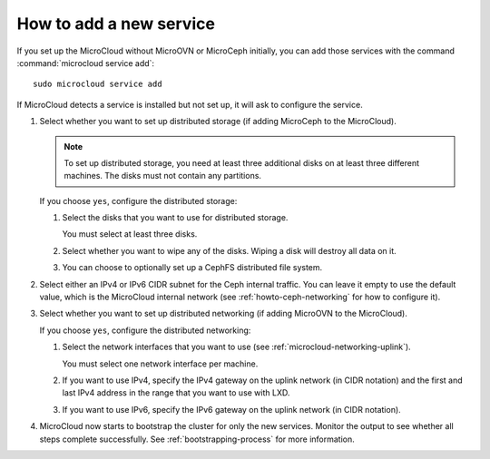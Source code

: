 .. _howto-add-service:

How to add a new service
========================

If you set up the MicroCloud without MicroOVN or MicroCeph initially, you can add those services with the command :command:`microcloud service add`::

  sudo microcloud service add

If MicroCloud detects a service is installed but not set up, it will ask to configure the service.

#. Select whether you want to set up distributed storage (if adding MicroCeph to the MicroCloud).

   .. note::
      To set up distributed storage, you need at least three additional disks on at least three different machines.
      The disks must not contain any partitions.

   If you choose ``yes``, configure the distributed storage:

   1. Select the disks that you want to use for distributed storage.

      You must select at least three disks.
   #. Select whether you want to wipe any of the disks.
      Wiping a disk will destroy all data on it.

   #. You can choose to optionally set up a CephFS distributed file system.

#. Select either an IPv4 or IPv6 CIDR subnet for the Ceph internal traffic. You can leave it empty to use the default value, which is the MicroCloud internal network (see :ref:`howto-ceph-networking` for how to configure it).

#. Select whether you want to set up distributed networking (if adding MicroOVN to the MicroCloud).

   If you choose ``yes``, configure the distributed networking:

   1. Select the network interfaces that you want to use (see :ref:`microcloud-networking-uplink`).

      You must select one network interface per machine.
   #. If you want to use IPv4, specify the IPv4 gateway on the uplink network (in CIDR notation) and the first and last IPv4 address in the range that you want to use with LXD.
   #. If you want to use IPv6, specify the IPv6 gateway on the uplink network (in CIDR notation).
#. MicroCloud now starts to bootstrap the cluster for only the new services.
   Monitor the output to see whether all steps complete successfully.
   See :ref:`bootstrapping-process` for more information.
